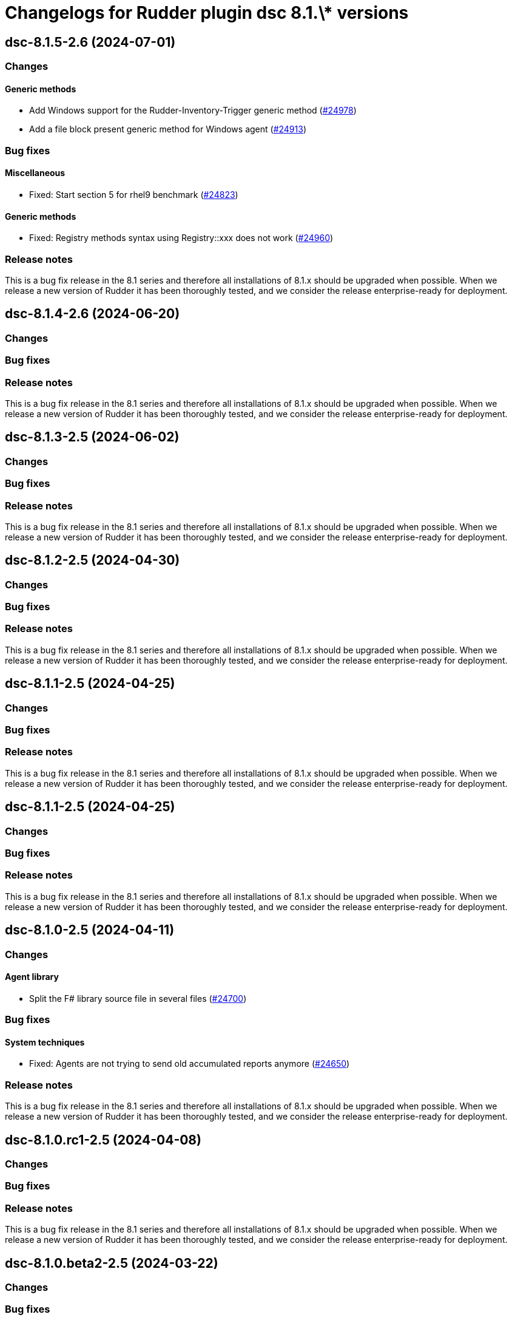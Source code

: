 = Changelogs for Rudder plugin dsc 8.1.\* versions

== dsc-8.1.5-2.6 (2024-07-01)

=== Changes


==== Generic methods

* Add Windows support for the Rudder-Inventory-Trigger generic method
    (https://issues.rudder.io/issues/24978[#24978])
* Add a file block present generic method for Windows agent
    (https://issues.rudder.io/issues/24913[#24913])

=== Bug fixes

==== Miscellaneous

* Fixed: Start section 5 for rhel9 benchmark
    (https://issues.rudder.io/issues/24823[#24823])

==== Generic methods

* Fixed: Registry methods syntax using Registry::xxx does not work
    (https://issues.rudder.io/issues/24960[#24960])

=== Release notes

This is a bug fix release in the 8.1 series and therefore all installations of 8.1.x should be upgraded when possible. When we release a new version of Rudder it has been thoroughly tested, and we consider the release enterprise-ready for deployment.

== dsc-8.1.4-2.6 (2024-06-20)

=== Changes


=== Bug fixes

=== Release notes

This is a bug fix release in the 8.1 series and therefore all installations of 8.1.x should be upgraded when possible. When we release a new version of Rudder it has been thoroughly tested, and we consider the release enterprise-ready for deployment.

== dsc-8.1.3-2.5 (2024-06-02)

=== Changes


=== Bug fixes

=== Release notes

This is a bug fix release in the 8.1 series and therefore all installations of 8.1.x should be upgraded when possible. When we release a new version of Rudder it has been thoroughly tested, and we consider the release enterprise-ready for deployment.

== dsc-8.1.2-2.5 (2024-04-30)

=== Changes


=== Bug fixes

=== Release notes

This is a bug fix release in the 8.1 series and therefore all installations of 8.1.x should be upgraded when possible. When we release a new version of Rudder it has been thoroughly tested, and we consider the release enterprise-ready for deployment.

== dsc-8.1.1-2.5 (2024-04-25)

=== Changes


=== Bug fixes

=== Release notes

This is a bug fix release in the 8.1 series and therefore all installations of 8.1.x should be upgraded when possible. When we release a new version of Rudder it has been thoroughly tested, and we consider the release enterprise-ready for deployment.

== dsc-8.1.1-2.5 (2024-04-25)

=== Changes


=== Bug fixes

=== Release notes

This is a bug fix release in the 8.1 series and therefore all installations of 8.1.x should be upgraded when possible. When we release a new version of Rudder it has been thoroughly tested, and we consider the release enterprise-ready for deployment.

== dsc-8.1.0-2.5 (2024-04-11)

=== Changes


==== Agent library

* Split the F# library source file in several files
    (https://issues.rudder.io/issues/24700[#24700])

=== Bug fixes

==== System techniques

* Fixed: Agents are not trying to send old accumulated reports anymore
    (https://issues.rudder.io/issues/24650[#24650])

=== Release notes

This is a bug fix release in the 8.1 series and therefore all installations of 8.1.x should be upgraded when possible. When we release a new version of Rudder it has been thoroughly tested, and we consider the release enterprise-ready for deployment.

== dsc-8.1.0.rc1-2.5 (2024-04-08)

=== Changes


=== Bug fixes

=== Release notes

This is a bug fix release in the 8.1 series and therefore all installations of 8.1.x should be upgraded when possible. When we release a new version of Rudder it has been thoroughly tested, and we consider the release enterprise-ready for deployment.

== dsc-8.1.0.beta2-2.5 (2024-03-22)

=== Changes


=== Bug fixes

==== Security

* Fixed: Change the security Jenkinsfile to use read-only containers
    (https://issues.rudder.io/issues/24426[#24426])

==== Inventory

* Fixed: Hostname differs from webapp and rudder agent info on Windows
    (https://issues.rudder.io/issues/24360[#24360])

=== Release notes

This is a bug fix release in the 8.1 series and therefore all installations of 8.1.x should be upgraded when possible. When we release a new version of Rudder it has been thoroughly tested, and we consider the release enterprise-ready for deployment.

== dsc-8.1.0.beta1-2.5 (2024-03-04)

=== Changes


==== ci

* Try to change the CI dockers to read-only
    (https://issues.rudder.io/issues/24212[#24212])

=== Bug fixes

==== Agent library

* Fixed: Add policy update by default in agent run command
    (https://issues.rudder.io/issues/24103[#24103])

=== Release notes

This is a bug fix release in the 8.1 series and therefore all installations of 8.1.x should be upgraded when possible. When we release a new version of Rudder it has been thoroughly tested, and we consider the release enterprise-ready for deployment.

== dsc-8.1.0.alpha1-2.5 (2024-01-19)

=== Changes


==== Miscellaneous

* Adapt license check for private plugins with nodefacts changes
    (https://issues.rudder.io/issues/24030[#24030])

==== System techniques

* Compute the start time of the agent scheduled task from the policies
    (https://issues.rudder.io/issues/24012[#24012])

==== Agent library

* Update dotnet dependencies
    (https://issues.rudder.io/issues/23832[#23832])

=== Bug fixes

==== Agent library

* Fixed: Load the mustache dll at run startup instead of reloading it in each method call
    (https://issues.rudder.io/issues/24001[#24001])

=== Release notes

This is a bug fix release in the 8.1 series and therefore all installations of 8.1.x should be upgraded when possible. When we release a new version of Rudder it has been thoroughly tested, and we consider the release enterprise-ready for deployment.


